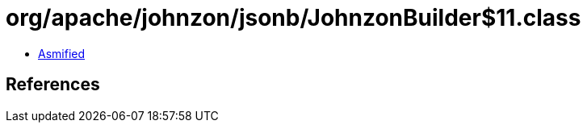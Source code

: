 = org/apache/johnzon/jsonb/JohnzonBuilder$11.class

 - link:JohnzonBuilder$11-asmified.java[Asmified]

== References

